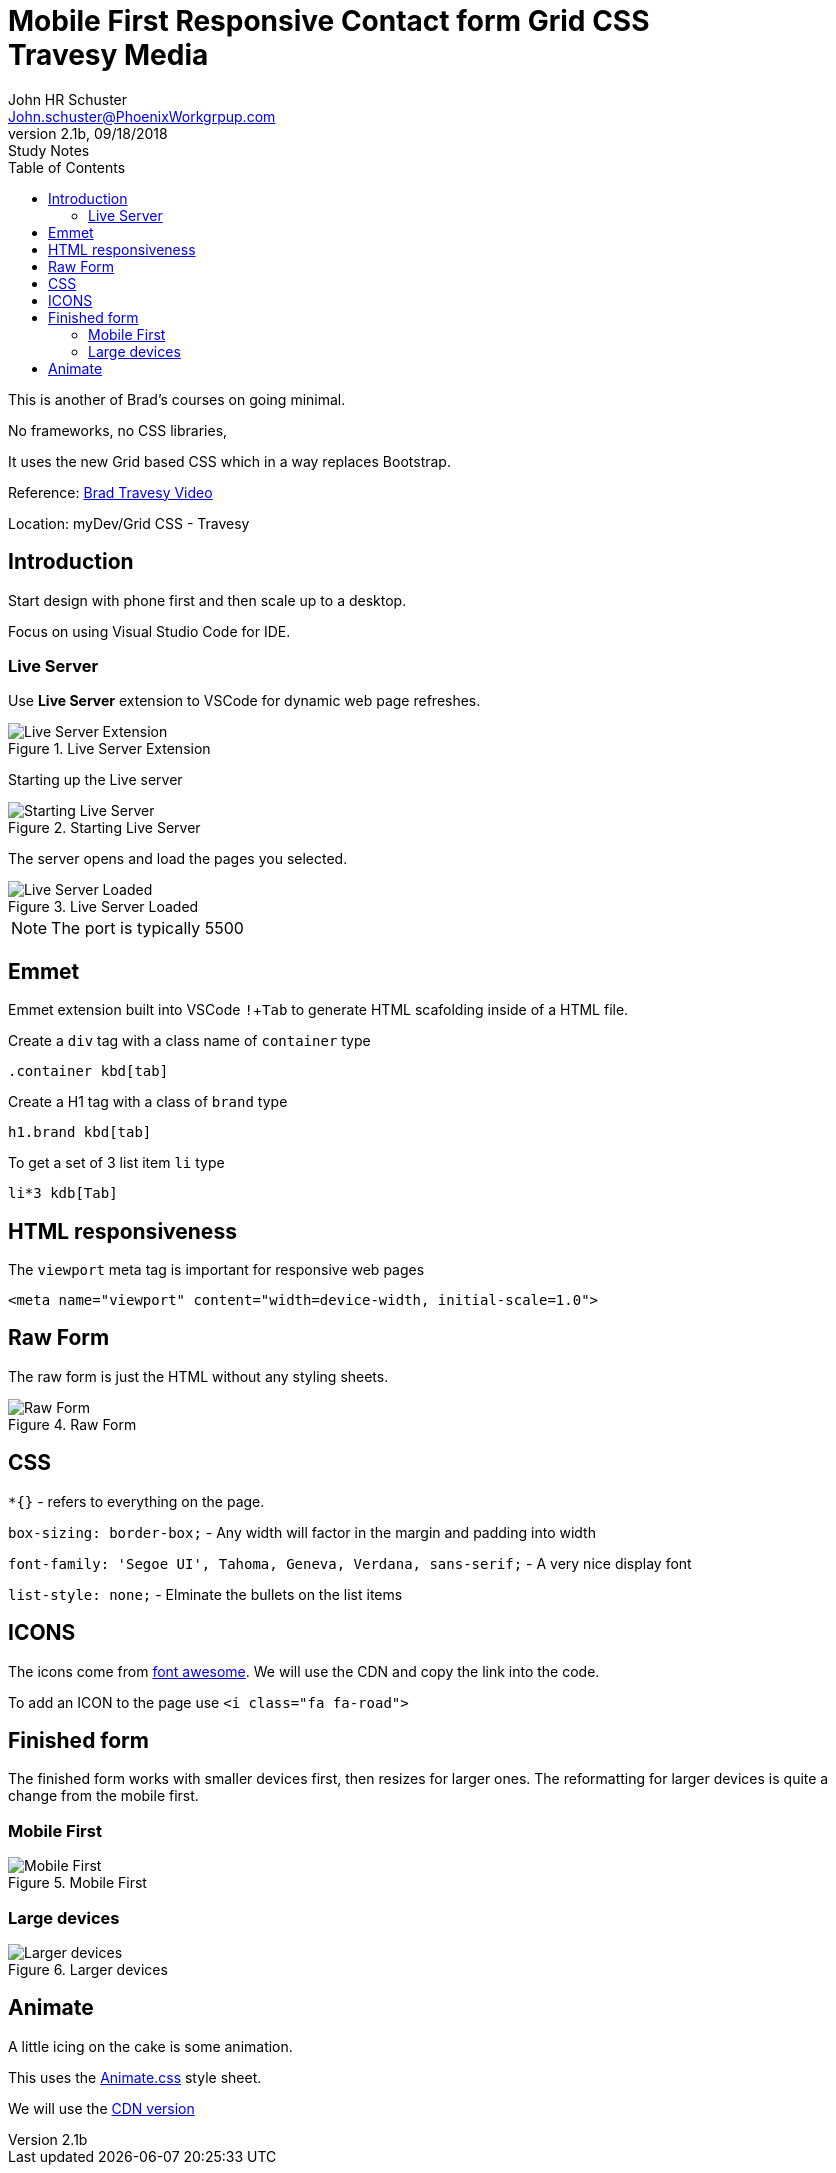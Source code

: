 = Mobile First Responsive Contact form Grid CSS +++<br>+++ Travesy Media
John Schuster <John.schuster@PhoenixWorkgrpup.com>
v2.1b, 09/18/2018: Study Notes
:Author: John HR Schuster
:Company: PLL
:toc: left
:toclevels: 4:
:imagesdir: ./images
:pagenums:
:experimental:
:source-hightlighter: pygments
:icons: font
:docdir: */documents
:github: https://github.com/GeekMustHave/Grid-CSS-Example.git
:linkattrs:
:seclinks:

This is another of Brad's courses on going minimal.

No frameworks, no CSS libraries,

It uses the new Grid based CSS which in a way replaces Bootstrap.

Reference: https://www.youtube.com/watch?v=M3qBpPw77qo[Brad Travesy Video]

Location: myDev/Grid CSS - Travesy

== Introduction

Start design with phone first and then scale up to a desktop.

Focus on using Visual Studio Code for IDE.

=== Live Server

Use *Live Server* extension to VSCode for dynamic web page refreshes.

.Live Server Extension
image::liveserver.png[Live Server Extension, align='center']

Starting up the Live server

.Starting Live Server
image::startliveserver.png[Starting Live Server, align='center']

The server opens and load the pages you selected.

.Live Server Loaded
image::liveserverloaded.png[Live Server Loaded, align='center']
 
NOTE: The port is typically 5500
 

 
== Emmet 


Emmet extension built into VSCode kbd:[!+Tab] to generate HTML scafolding inside of a HTML file.

Create a `div` tag with a class name of `container` type

 .container kbd[tab]

Create a H1 tag with a class of `brand` type

 h1.brand kbd[tab]

To get a set of 3 list item `li` type

  li*3 kdb[Tab]

  





== HTML responsiveness

The `viewport` meta tag is important for responsive web pages

  <meta name="viewport" content="width=device-width, initial-scale=1.0">



== Raw Form

The raw form is just the HTML without any styling sheets.

.Raw Form
image::rawform.png[Raw Form, align='center']
 
== CSS

`*{}` - refers to everything on the page.

`box-sizing: border-box;` - Any width will factor in the margin and padding into width

`font-family: 'Segoe UI', Tahoma, Geneva, Verdana, sans-serif;` - A very nice display font

`list-style: none;` - Elminate the bullets on the list items

== ICONS

The icons come from https://use.fontawesome.com[font awesome].
We will use the CDN and copy the link into the code.

To add an ICON to the page use  `<i class="fa fa-road">`

 
== Finished form

The finished form works with smaller devices first, then resizes for larger ones.  
The reformatting for larger devices is quite a change from the mobile first.

=== Mobile First

.Mobile First
image::mobilefirst.png[Mobile First, align='center']
 


=== Large devices

.Larger devices
image::largerdevices.png[Larger devices, align='center']

== Animate

A little icing on the cake is some animation.

This uses the https://daneden.github.io/animate.css/[Animate.css] style sheet.

We will use the https://cdnjs.com/libraries/animate.css/[CDN version]



 






 
